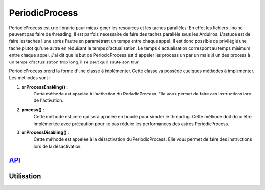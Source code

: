 ####################
PeriodicProcess
####################


PeriodicProcess est une librairie pour mieux gérer les resources et les taches parallèles. En effet les fichiers .ino ne peuvent pas faire de threading. Il est parfois necessaire de faire des taches parallèle sous les Arduinos.
L'astuce est de faire les taches l'une après l'autre en paramètrant un temps entre chaque appel. Il est donc possible de privilégié une tache plutot qu'une autre en réduisant le temps d'actualisation.
Le temps d'actualisation correspont au temps minimum entre chaque appel. J'ai dit que le but de PeriodicProcess est d'appeler les process un par un mais si un des process à un temps d'actualisation trop long, il se peut qu'il saute son tour.

PeriodicProcess prend la forme d'une classe à implémenter. Cette classe va possédé quelques méthodes à implémenter. 
Les méthodes sont : 

1. **onProcessEnabling()** :
    Cette méthode est appelée à l'activation du PeriodicProcess. Elle vous permet de faire des instructions lors de l'activation.

2. **process()** :
    Cette méthode est celle qui sera appelée en boucle pour simuler le threading. Cette méthode doit donc être implémentée avec précaution pour ne pas réduire les performances des autres PeriodicProcess.

3. **onProcessDisabling()** :
    Cette méthode est appelée à la désactivation du PeriodicProcess. Elle vous permet de faire des instructions lors de la désactivation.


---------------------------------------
`API <http://www.u-bordeaux1.fr/>`_
---------------------------------------

----------------------
Utilisation
----------------------